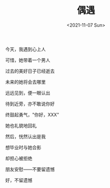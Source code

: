 #+TITLE: 偶遇
#+DATE: <2021-11-07 Sun>
#+TAGS[]: 诗作

今天，我遇到心上人

可惜，她带着一个男人

过去的美好日子已经逝去

未来的她将会去哪里

远远见到，便一眼认出

待到近旁，亦不敢说你好

终鼓起勇气，"你好，XXX"

她也礼貌地回礼

然后，恍然认出是我

想毕业时与她合影

却担心被拒绝

朋友安慰------不要留遗憾

好，不留遗憾
